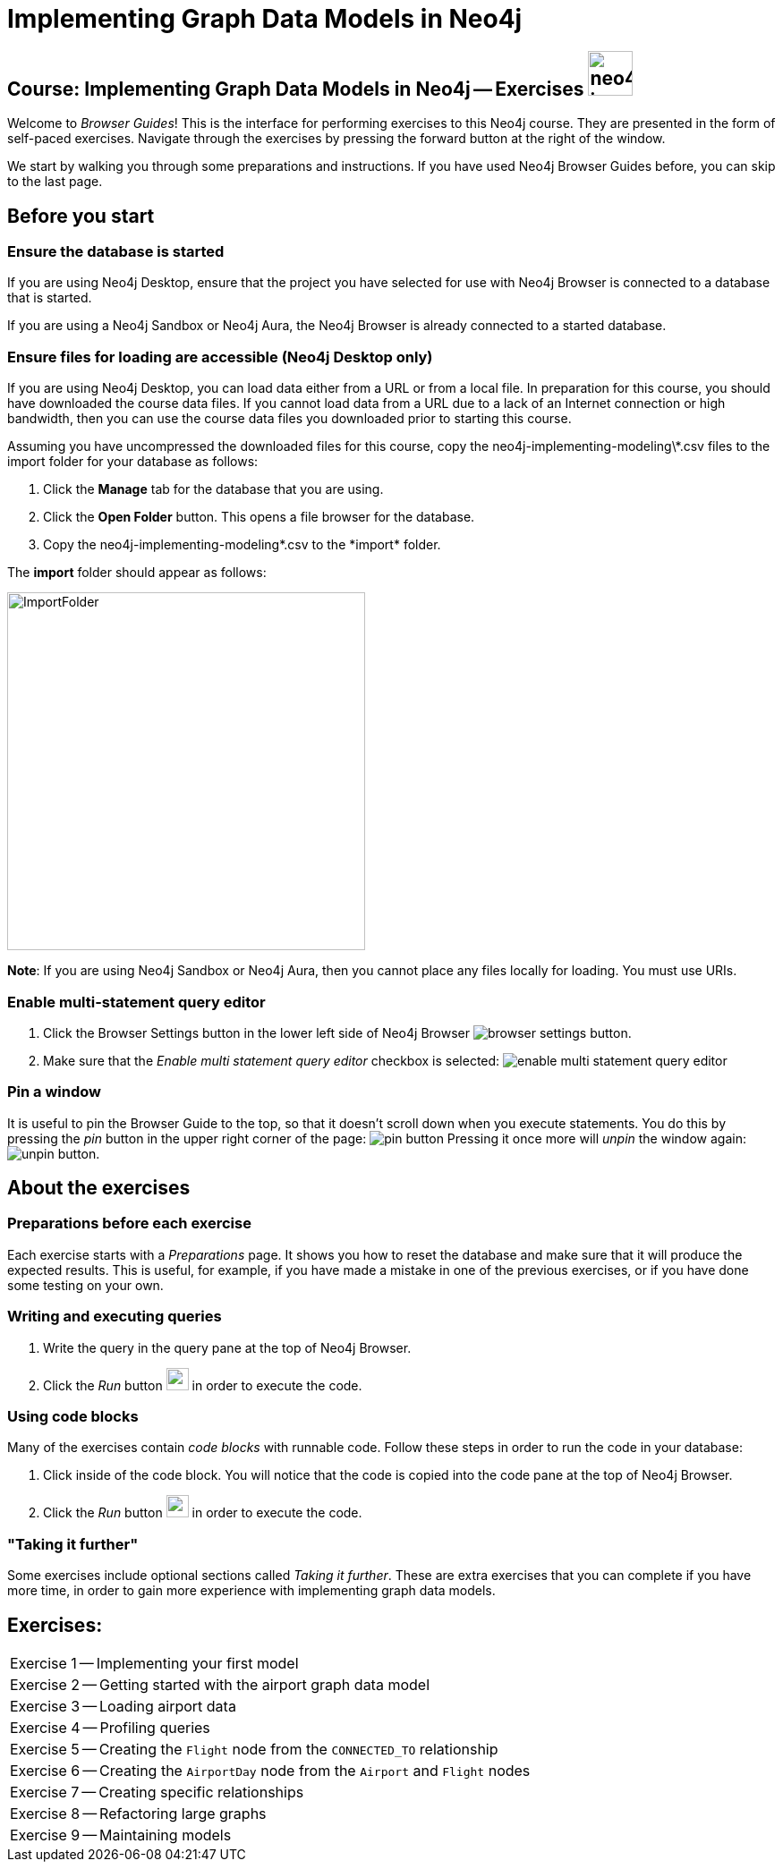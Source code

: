 = Implementing Graph Data Models in Neo4j

== Course: Implementing Graph Data Models in Neo4j -- Exercises image:neo4j-icon.png[width=50]

Welcome to _Browser Guides_!
This is the interface for performing exercises to this Neo4j course.
They are presented in the form of self-paced exercises.
Navigate through the exercises by pressing the forward button at the right of the window.

We start by walking you through some preparations and instructions.
If you have used Neo4j Browser Guides before, you can skip to the last page.


== Before you start

=== Ensure the database is started

If you are using Neo4j Desktop, ensure that the project you have selected for use with Neo4j Browser is connected to a database that is started.

If you are using a Neo4j Sandbox or Neo4j Aura, the Neo4j Browser is already connected to a started database.

=== Ensure files for loading are accessible (Neo4j Desktop only)

If you are using Neo4j Desktop, you can load data either from a URL or from a local file.
In preparation for this course, you should have downloaded the course data files.
If you cannot load data from a URL due to a lack of an Internet connection or high bandwidth, then you can use the course data files you downloaded prior to starting this course.

Assuming you have uncompressed the downloaded files for this course, copy the neo4j-implementing-modeling\*.csv files to the import folder for your database as follows:

. Click the  *Manage* tab for the database that you are using.
. Click the *Open Folder* button. This opens a file browser for the database.
. Copy the neo4j-implementing-modeling\*.csv to the *import* folder.

The *import* folder should appear as follows:

image::ImportFolder.png[ImportFolder,width=400]

*Note*: If you are using Neo4j Sandbox or Neo4j Aura, then you cannot place any files locally for loading. You must use URIs.

=== Enable multi-statement query editor

. Click the Browser Settings button in the lower left side of Neo4j Browser image:browser-settings-button.png[].
. Make sure that the _Enable multi statement query editor_ checkbox is selected: image:enable-multi-statement-query-editor.png[]

=== Pin a window

It is useful to pin the Browser Guide to the top, so that it doesn't scroll down when you execute statements.
You do this by pressing the _pin_ button in the upper right corner of the page: image:pin-button.png[]
Pressing it once more will _unpin_ the window again: image:unpin-button.png[].

== About the exercises

=== Preparations before each exercise

Each exercise starts with a _Preparations_ page.
It shows you how to reset the database and make sure that it will produce the expected results.
This is useful, for example, if you have made a mistake in one of the previous exercises, or if you have done some testing on your own.


=== Writing and executing queries

. Write the query in the query pane at the top of Neo4j Browser.
. Click the _Run_ button image:run-button.png[width=25] in order to execute the code.


=== Using code blocks

Many of the exercises contain _code blocks_ with runnable code.
Follow these steps in order to run the code in your database:

. Click inside of the code block.
You will notice that the code is copied into the code pane at the top of Neo4j Browser.
. Click the _Run_ button image:run-button.png[width=25] in order to execute the code.


=== "Taking it further"

Some exercises include optional sections called _Taking it further_.
These are extra exercises that you can complete if you have more time, in order to gain more experience with implementing graph data models.


== Exercises:

ifdef::env-guide[]
[cols=1, frame=none]
|===
| pass:a[<a play-topic='{guides}/01.html'>Exercise 1</a>] -- Implementing your first model
| pass:a[<a play-topic='{guides}/02.html'>Exercise 2</a>] -- Getting started with the airport graph data model
| pass:a[<a play-topic='{guides}/03.html'>Exercise 3</a>] -- Loading airport data
| pass:a[<a play-topic='{guides}/04.html'>Exercise 4</a>] -- Profiling queries
| pass:a[<a play-topic='{guides}/05.html'>Exercise 5</a>] -- Creating the `Flight` node from the `CONNECTED_TO` relationship
| pass:a[<a play-topic='{guides}/06.html'>Exercise 6</a>] -- Creating the `AirportDay` node from the `Airport` and `Flight` nodes
| pass:a[<a play-topic='{guides}/07.html'>Exercise 7</a>] -- Creating specific relationships
| pass:a[<a play-topic='{guides}/08.html'>Exercise 8</a>] -- Refactoring large graphs
| pass:a[<a play-topic='{guides}/09.html'>Exercise 9</a>] -- Maintaining models
|===
endif::[]

ifndef::env-guide[]
[cols=1, frame=none]
|===
| Exercise 1 -- Implementing your first model
| Exercise 2 -- Getting started with the airport graph data model
| Exercise 3 -- Loading airport data
| Exercise 4 -- Profiling queries
| Exercise 5 -- Creating the `Flight` node from the `CONNECTED_TO` relationship
| Exercise 6 -- Creating the `AirportDay` node from the `Airport` and `Flight` nodes
| Exercise 7 -- Creating specific relationships
| Exercise 8 -- Refactoring large graphs
| Exercise 9 -- Maintaining models
|===
endif::[]
